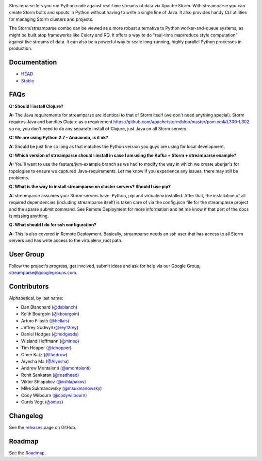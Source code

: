 |logo|

|Build Status|

Streamparse lets you run Python code against real-time streams of data via
Apache Storm.  With streamparse you can create Storm bolts and spouts in
Python without having to write a single line of Java.  It also provides handy
CLI utilities for managing Storm clusters and projects.

The Storm/streamparse combo can be viewed as a more robust alternative to Python
worker-and-queue systems, as might be built atop frameworks like Celery and RQ.
It offers a way to do "real-time map/reduce style computation" against live
streams of data. It can also be a powerful way to scale long-running, highly
parallel Python processes in production.

|Demo|

Documentation
-------------

* `HEAD <http://streamparse.readthedocs.org/en/master/>`_
* `Stable <http://streamparse.readthedocs.org/en/stable/>`_

FAQs
-----

**Q: Should I install Clojure?**

**A:** The Java requirements for streamparse are identical to that of Storm itself (we don't need anything special).  Storm requires Java and bundles Clojure as a requirement https://github.com/apache/storm/blob/master/pom.xml#L300-L302 so no, you don't need to do any separate install of Clojure, just Java on all Storm servers.

**Q: We are using Python 2.7 - Anaconda, is it ok?**

**A:** Should be just fine so long as that matches the Python version you guys are using for local development.

**Q: Which version of streamparse should I install in case I am using the Kafka + Storm + streamparse example?**

**A:** You'll want to use the feature/jvm-example branch as we had to modify the way in which we create uberjar's for topologies to ensure we captured Java-requirements.  Let me know if you experience any issues, there may still be problems.

**Q: What is the way to install streamparse on cluster servers? Should I use pip?**

**A:** streamparse assumes your Storm servers have: Python, pip and virtualenv installed.  After that, the installation of all required dependencies (including streamparse itself) is taken care of via the config.json file for the streamparse project and the sparse submit command. See Remote Deployment for more information and let me know if that part of the docs is missing anything. 

**Q: What should I do for ssh configuration?**

**A:** This is also covered in Remote Deployment.  Basically, streamparse needs an ssh user that has access to all Storm servers and has write access to the virtualenv_root path.

User Group
----------

Follow the project's progress, get involved, submit ideas and ask for help via
our Google Group, `streamparse@googlegroups.com <https://groups.google.com/forum/#!forum/streamparse>`__.

Contributors
------------

Alphabetical, by last name:

-  Dan Blanchard (`@dsblanch <https://twitter.com/dsblanch>`__)
-  Keith Bourgoin (`@kbourgoin <https://twitter.com/kbourgoin>`__)
-  Arturo Filastò (`@hellais <https://github.com/hellais>`__)
-  Jeffrey Godwyll (`@rey12rey <https://twitter.com/rey12rey>`__)
-  Daniel Hodges (`@hodgesds <https://github.com/hodgesds>`__)
-  Wieland Hoffmann (`@mineo <https://github.com/mineo>`__)
-  Tim Hopper (`@tdhopper <https://twitter.com/tdhopper>`__)
-  Omer Katz (`@thedrow <https://github.com/thedrow>`__)
-  Aiyesha Ma (`@Aiyesha <https://github.com/Aiyesha>`__)
-  Andrew Montalenti (`@amontalenti <https://twitter.com/amontalenti>`__)
-  Rohit Sankaran (`@roadhead <https://twitter.com/roadhead>`__)
-  Viktor Shlapakov (`@vshlapakov <https://github.com/vshlapakov>`__)
-  Mike Sukmanowsky (`@msukmanowsky <https://twitter.com/msukmanowsky>`__)
-  Cody Wilbourn (`@codywilbourn <https://github.com/codywilbourn>`__)
-  Curtis Vogt (`@omus <https://github.com/omus>`__)

Changelog
---------

See the `releases <https://github.com/Parsely/streamparse/releases>`__ page on
GitHub.

Roadmap
-------

See the `Roadmap <https://github.com/Parsely/streamparse/wiki/Roadmap>`__.

.. |logo| image:: https://raw.githubusercontent.com/Parsely/streamparse/master/doc/source/images/streamparse-logo.png
.. |Build Status| image:: https://travis-ci.org/Parsely/streamparse.svg?branch=master
   :target: https://travis-ci.org/Parsely/streamparse
.. |Demo| image:: https://raw.githubusercontent.com/Parsely/streamparse/master/doc/source/images/quickstart.gif
